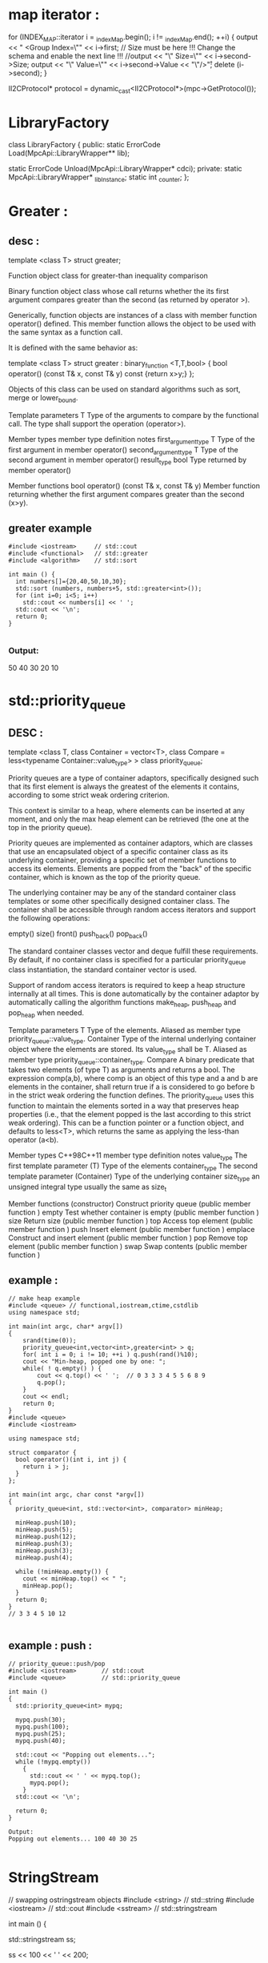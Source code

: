 * map iterator :
      for (INDEX_MAP::iterator i = _indexMap.begin(); i != _indexMap.end(); ++i)
      {
        output << "    <Group Index=\"" << i->first;
        // Size must be here !!! Change the schema and enable the next line !!!
        //output << "\" Size=\"" << i->second->Size;
        output << "\" Value=\"" << i->second->Value << "\"/>\r";
        delete (i->second);
      }

  II2CProtocol* protocol = dynamic_cast<II2CProtocol*>(mpc->GetProtocol());

* LibraryFactory

  class LibraryFactory
  {
  public:
    static ErrorCode Load(MpcApi::LibraryWrapper** lib);

    static ErrorCode Unload(MpcApi::LibraryWrapper* cdci);
  private:
    static MpcApi::LibraryWrapper* _libInstance;
    static int _counter;
  };

* Greater :
** desc :
template <class T> struct greater;

Function object class for greater-than inequality comparison

Binary function object class whose call returns whether the its first argument
compares greater than the second (as returned by operator >).

Generically, function objects are instances of a class with member function
operator() defined. This member function allows the object to be used with the
same syntax as a function call.

It is defined with the same behavior as:

template <class T> struct greater : binary_function <T,T,bool> {
  bool operator() (const T& x, const T& y) const {return x>y;}
};


Objects of this class can be used on standard algorithms such as sort, merge or lower_bound.

Template parameters
T
Type of the arguments to compare by the functional call.
The type shall support the operation (operator>).

Member types
member type	definition	notes
first_argument_type	T	Type of the first argument in member operator()
second_argument_type	T	Type of the second argument in member operator()
result_type	bool	Type returned by member operator()

Member functions
bool operator() (const T& x, const T& y)
Member function returning whether the first argument compares greater than the second (x>y).

** greater example
#+BEGIN_SRC c++
  #include <iostream>     // std::cout
  #include <functional>   // std::greater
  #include <algorithm>    // std::sort

  int main () {
    int numbers[]={20,40,50,10,30};
    std::sort (numbers, numbers+5, std::greater<int>());
    for (int i=0; i<5; i++)
      std::cout << numbers[i] << ' ';
    std::cout << '\n';
    return 0;
  }

#+END_SRC
*** Output:
50 40 30 20 10

* std::priority_queue
** DESC :
template <class T, class Container = vector<T>,
  class Compare = less<typename Container::value_type> > class priority_queue;

Priority queues are a type of container adaptors, specifically designed such
that its first element is always the greatest of the elements it contains,
according to some strict weak ordering criterion.

This context is similar to a heap, where elements can be inserted at any moment,
and only the max heap element can be retrieved (the one at the top in the
priority queue).

Priority queues are implemented as container adaptors, which are classes that
use an encapsulated object of a specific container class as its underlying
container, providing a specific set of member functions to access its elements.
Elements are popped from the "back" of the specific container, which is known as
the top of the priority queue.

The underlying container may be any of the standard container class templates or
some other specifically designed container class. The container shall be
accessible through random access iterators and support the following operations:

empty()
size()
front()
push_back()
pop_back()

The standard container classes vector and deque fulfill these requirements. By
default, if no container class is specified for a particular priority_queue
class instantiation, the standard container vector is used.

Support of random access iterators is required to keep a heap structure
internally at all times. This is done automatically by the container adaptor by
automatically calling the algorithm functions make_heap, push_heap and pop_heap
when needed.

Template parameters
T
Type of the elements.
Aliased as member type priority_queue::value_type.
Container
Type of the internal underlying container object where the elements are stored.
Its value_type shall be T.
Aliased as member type priority_queue::container_type.
Compare
A binary predicate that takes two elements (of type T) as arguments and returns a bool.
The expression comp(a,b), where comp is an object of this type and a and b are elements in the container, shall return true if a is considered to go before b in the strict weak ordering the function defines.
The priority_queue uses this function to maintain the elements sorted in a way that preserves heap properties (i.e., that the element popped is the last according to this strict weak ordering).
This can be a function pointer or a function object, and defaults to less<T>, which returns the same as applying the less-than operator (a<b).

Member types
C++98C++11
member type	definition	notes
value_type	The first template parameter (T)	Type of the elements
container_type	The second template parameter (Container)	Type of the underlying container
size_type	an unsigned integral type	usually the same as size_t

Member functions
(constructor)
Construct priority queue (public member function )
empty
Test whether container is empty (public member function )
size
Return size (public member function )
top
Access top element (public member function )
push
Insert element (public member function )
emplace
Construct and insert element (public member function )
pop
Remove top element (public member function )
swap
Swap contents (public member function )

** example :
#+BEGIN_SRC c++
  // make heap example
  #include <queue> // functional,iostream,ctime,cstdlib
  using namespace std;

  int main(int argc, char* argv[])
  {
      srand(time(0));
      priority_queue<int,vector<int>,greater<int> > q;
      for( int i = 0; i != 10; ++i ) q.push(rand()%10);
      cout << "Min-heap, popped one by one: ";
      while( ! q.empty() ) {
          cout << q.top() << ' ';  // 0 3 3 3 4 5 5 6 8 9
          q.pop();
      }
      cout << endl;
      return 0;
  }
  #include <queue>
  #include <iostream>

  using namespace std;

  struct comparator {
    bool operator()(int i, int j) {
      return i > j;
    }
  };

  int main(int argc, char const *argv[])
  {
    priority_queue<int, std::vector<int>, comparator> minHeap;

    minHeap.push(10);
    minHeap.push(5);
    minHeap.push(12);
    minHeap.push(3);
    minHeap.push(3);
    minHeap.push(4);

    while (!minHeap.empty()) {
      cout << minHeap.top() << " ";
      minHeap.pop();
    }
    return 0;
  }
  // 3 3 4 5 10 12

#+END_SRC
** example : push :
#+BEGIN_SRC c++
  // priority_queue::push/pop
  #include <iostream>       // std::cout
  #include <queue>          // std::priority_queue

  int main ()
  {
    std::priority_queue<int> mypq;

    mypq.push(30);
    mypq.push(100);
    mypq.push(25);
    mypq.push(40);

    std::cout << "Popping out elements...";
    while (!mypq.empty())
      {
        std::cout << ' ' << mypq.top();
        mypq.pop();
      }
    std::cout << '\n';

    return 0;
  }

  Output:
  Popping out elements... 100 40 30 25

#+END_SRC

* StringStream
// swapping ostringstream objects
#include <string>       // std::string
#include <iostream>     // std::cout
#include <sstream>      // std::stringstream

int main () {

  std::stringstream ss;

  ss << 100 << ' ' << 200;

  int foo,bar;
  ss >> foo >> bar;

  std::cout << "foo: " << foo << '\n';
  std::cout << "bar: " << bar << '\n';

  return 0;
}
* split by blank 
** ex :
#+BEGIN_SRC c++
  void split( vector<string>& result, string& str ) {
    stringstream ss( str );
    string temp;
    while ( getline( ss, temp, ' ' ) )
      result.push_back( temp );
  }
#+END_SRC

* std::next_permutation
** desc :
default (1)	
template <class BidirectionalIterator>
  bool next_permutation (BidirectionalIterator first,
                         BidirectionalIterator last);
custom (2)	
template <class BidirectionalIterator, class Compare>
  bool next_permutation (BidirectionalIterator first,
                         BidirectionalIterator last, Compare comp);

Transform range to next permutation

Rearranges the elements in the range [first,last) into the next lexicographically greater permutation.

A permutation is each one of the N! possible arrangements the elements can take
(where N is the number of elements in the range). Different permutations can be
ordered according to how they compare lexicographicaly to each other; The first
such-sorted possible permutation (the one that would compare lexicographically
smaller to all other permutations) is the one which has all its elements sorted
in ascending order, and the largest has all its elements sorted in descending
order.

The comparisons of individual elements are performed using either operator< for
the first version, or comp for the second.

If the function can determine the next higher permutation, it rearranges the
elements as such and returns true. If that was not possible (because it is
already at the largest possible permutation), it rearranges the elements
according to the first permutation (sorted in ascending order) and returns
false.

Parameters

first, last

Bidirectional iterators to the initial and final positions of the sequence. The range used is [first,last), which contains all the elements between first and last, including the element pointed by first but not the element pointed by last.

BidirectionalIterator shall point to a type for which swap is properly defined.
comp
Binary function that accepts two arguments of the type pointed by BidirectionalIterator, and returns a value convertible to bool. The value returned indicates whether the first argument is considered to go before the second in the specific strict weak ordering it defines.
The function shall not modify any of its arguments.
This can either be a function pointer or a function object.

Return value
true if the function could rearrange the object as a lexicographicaly greater permutation.
Otherwise, the function returns false to indicate that the arrangement is not greater than the previous, but the lowest possible (sorted in ascending order).

** code :
#+BEGIN_SRC c++
// next_permutation example
#include <iostream>     // std::cout
#include <algorithm>    // std::next_permutation, std::sort

int main () {
  int myints[] = {1,2,3};

  std::sort (myints,myints+3);

  std::cout << "The 3! possible permutations with 3 elements:\n";
  do {
    std::cout << myints[0] << ' ' << myints[1] << ' ' << myints[2] << '\n';
  } while ( std::next_permutation(myints,myints+3) );

  std::cout << "After loop: " << myints[0] << ' ' << myints[1] << ' ' << myints[2] << '\n';

  return 0;
}

#+END_SRC
** Output:
The 3! possible permutations with 3 elements:
1 2 3
1 3 2
2 1 3
2 3 1
3 1 2
3 2 1
After loop: 1 2 3

* tutorial point :
http://www.tutorialspoint.com/cplusplus/cpp_interfaces.htm


** ex :
#+BEGIN_SRC c++
  #include <iostream>
  #include <cstring>

  using namespace std;
  void printBook( struct Books *book );

  struct Books
  {
     char  title[50];
     char  author[50];
     char  subject[100];
     int   book_id;
  };

  int main( )
  {
     struct Books Book1;        // Declare Book1 of type Book
     struct Books Book2;        // Declare Book2 of type Book

     // Book 1 specification
     strcpy( Book1.title, "Learn C++ Programming");
     strcpy( Book1.author, "Chand Miyan");
     strcpy( Book1.subject, "C++ Programming");
     Book1.book_id = 6495407;

     // Book 2 specification
     strcpy( Book2.title, "Telecom Billing");
     strcpy( Book2.author, "Yakit Singha");
     strcpy( Book2.subject, "Telecom");
     Book2.book_id = 6495700;

     // Print Book1 info, passing address of structure
     printBook( &Book1 );

     // Print Book1 info, passing address of structure
     printBook( &Book2 );

     return 0;
  }
  // This function accept pointer to structure as parameter.
  void printBook( struct Books *book )
  {
     cout << "Book title : " << book->title <<endl;
     cout << "Book author : " << book->author <<endl;
     cout << "Book subject : " << book->subject <<endl;
     cout << "Book id : " << book->book_id <<endl;
  }
#+END_SRC

** friend :
#+BEGIN_SRC c++
  #include <iostream>

  using namespace std;

  class Box
  {
    double width;
  public:
    friend void printWidth( Box box );
    void setWidth( double wid );
  };

  // Member function definition
  void Box::setWidth( double wid )
  {
    width = wid;
  }

  // Note: printWidth() is not a member function of any class.
  void printWidth( Box box )
  {
    /* Because printWidth() is a friend of Box, it can
       directly access any member of this class */
    cout << "Width of box : " << box.width <<endl;
  }

  // Main function for the program
  int main( )
  {
    Box box;

    // set box width with member function
    box.setWidth(10.0);

    // Use friend function to print the wdith.
    printWidth( box );

    return 0;
  }
#+END_SRC


** interface :
An interface describes the behavior or capabilities of a C++ class without committing to a particular implementation of that class.

The C++ interfaces are implemented using abstract classes and these abstract classes should not be confused with data abstraction which is a concept of keeping implementation details separate from associated data.

A class is made abstract by declaring at least one of its functions as pure virtual function. A pure virtual function is specified by placing "= 0" in its declaration as follows:

class Box
{
   public:
      // pure virtual function
      virtual double getVolume() = 0;
   private:
      double length;      // Length of a box
      double breadth;     // Breadth of a box
      double height;      // Height of a box
};
The purpose of an abstract class (often referred to as an ABC) is to provide an appropriate base class from which other classes can inherit. Abstract classes cannot be used to instantiate objects and serves only as an interface. Attempting to instantiate an object of an abstract class causes a compilation error.

Thus, if a subclass of an ABC needs to be instantiated, it has to implement each of the virtual functions, which means that it supports the interface declared by the ABC. Failure to override a pure virtual function in a derived class, then attempting to instantiate objects of that class, is a compilation error.

Classes that can be used to instantiate objects are called concrete classes.

Abstract Class Example:
Consider the following example where parent class provides an interface to the base class to implement a function called getArea():

#include <iostream>
 
using namespace std;
 
// Base class
class Shape 
{
public:
   // pure virtual function providing interface framework.
   virtual int getArea() = 0;
   void setWidth(int w)
   {
      width = w;
   }
   void setHeight(int h)
   {
      height = h;
   }
protected:
   int width;
   int height;
};
 
// Derived classes
class Rectangle: public Shape
{
public:
   int getArea()
   { 
      return (width * height); 
   }
};
class Triangle: public Shape
{
public:
   int getArea()
   { 
      return (width * height)/2; 
   }
};
 
int main(void)
{
   Rectangle Rect;
   Triangle  Tri;
 
   Rect.setWidth(5);
   Rect.setHeight(7);
   // Print the area of the object.
   cout << "Total Rectangle area: " << Rect.getArea() << endl;

   Tri.setWidth(5);
   Tri.setHeight(7);
   // Print the area of the object.
   cout << "Total Triangle area: " << Tri.getArea() << endl; 

   return 0;
}
When the above code is compiled and executed, it produces the following result:

Total Rectangle area: 35
Total Triangle area: 17
You can see how an abstract class defined an interface in terms of getArea() and two other classes implemented same function but with different algorithm to calculate the area specific to the shape.

Designing Strategy:
An object-oriented system might use an abstract base class to provide a common and standardized interface appropriate for all the external applications. Then, through inheritance from that abstract base class, derived classes are formed that all operate similarly.

The capabilities (i.e., the public functions) offered by the external applications are provided as pure virtual functions in the abstract base class. The implementations of these pure virtual functions are provided in the derived classes that correspond to the specific types of the application.

This architecture also allows new applications to be added to a system easily, even after the system has been defined.

** encapsulated :
All C++ programs are composed of the following two fundamental elements:

Program statements (code): This is the part of a program that performs actions and they are called functions.

Program data: The data is the information of the program which affected by the program functions.

Encapsulation is an Object Oriented Programming concept that binds together the data and functions that manipulate the data, and that keeps both safe from outside interference and misuse. Data encapsulation led to the important OOP concept of data hiding.

Data encapsulation is a mechanism of bundling the data, and the functions that use them and data abstraction is a mechanism of exposing only the interfaces and hiding the implementation details from the user.

C++ supports the properties of encapsulation and data hiding through the creation of user-defined types, called classes. We already have studied that a class can contain private, protected and public members. By default, all items defined in a class are private. For example:

class Box
{
   public:
      double getVolume(void)
      {
         return length * breadth * height;
      }
   private:
      double length;      // Length of a box
      double breadth;     // Breadth of a box
      double height;      // Height of a box
};
The variables length, breadth, and height are private. This means that they can be accessed only by other members of the Box class, and not by any other part of your program. This is one way encapsulation is achieved.

To make parts of a class public (i.e., accessible to other parts of your program), you must declare them after the public keyword. All variables or functions defined after the public specifier are accessible by all other functions in your program.

Making one class a friend of another exposes the implementation details and reduces encapsulation. The ideal is to keep as many of the details of each class hidden from all other classes as possible.

Data Encapsulation Example:
Any C++ program where you implement a class with public and private members is an example of data encapsulation and data abstraction. Consider the following example:

#include <iostream>
using namespace std;

class Adder{
   public:
      // constructor
      Adder(int i = 0)
      {
        total = i;
      }
      // interface to outside world
      void addNum(int number)
      {
          total += number;
      }
      // interface to outside world
      int getTotal()
      {
          return total;
      };
   private:
      // hidden data from outside world
      int total;
};
int main( )
{
   Adder a;
   
   a.addNum(10);
   a.addNum(20);
   a.addNum(30);

   cout << "Total " << a.getTotal() <<endl;
   return 0;
}
When the above code is compiled and executed, it produces the following result:

Total 60
Above class adds numbers together, and returns the sum. The public members addNum and getTotal are the interfaces to the outside world and a user needs to know them to use the class. The private member total is something that is hidden from the outside world, but is needed for the class to operate properly.

Designing Strategy:
Most of us have learned through bitter experience to make class members private by default unless we really need to expose them. That's just good encapsulation.

This wisdom is applied most frequently to data members, but it applies equally to all members, including virtual functions.

** Data abstraction :
Data abstraction refers to, providing only essential information to the outside world and hiding their background details, i.e., to represent the needed information in program without presenting the details.

Data abstraction is a programming (and design) technique that relies on the separation of interface and implementation.

Let's take one real life example of a TV, which you can turn on and off, change the channel, adjust the volume, and add external components such as speakers, VCRs, and DVD players, BUT you do not know its internal details, that is, you do not know how it receives signals over the air or through a cable, how it translates them, and finally displays them on the screen.

Thus, we can say a television clearly separates its internal implementation from its external interface and you can play with its interfaces like the power button, channel changer, and volume control without having zero knowledge of its internals.

Now, if we talk in terms of C++ Programming, C++ classes provides great level of data abstraction. They provide sufficient public methods to the outside world to play with the functionality of the object and to manipulate object data, i.e., state without actually knowing how class has been implemented internally.

For example, your program can make a call to the sort() function without knowing what algorithm the function actually uses to sort the given values. In fact, the underlying implementation of the sorting functionality could change between releases of the library, and as long as the interface stays the same, your function call will still work.

In C++, we use classes to define our own abstract data types (ADT). You can use the cout object of class ostream to stream data to standard output like this:

#include <iostream>
using namespace std;

int main( )
{
   cout << "Hello C++" <<endl;
   return 0;
}
Here, you don't need to understand how cout displays the text on the user's screen. You need to only know the public interface and the underlying implementation of cout is free to change.

Access Labels Enforce Abstraction:
In C++, we use access labels to define the abstract interface to the class. A class may contain zero or more access labels:

Members defined with a public label are accessible to all parts of the program. The data-abstraction view of a type is defined by its public members.

Members defined with a private label are not accessible to code that uses the class. The private sections hide the implementation from code that uses the type.

There are no restrictions on how often an access label may appear. Each access label specifies the access level of the succeeding member definitions. The specified access level remains in effect until the next access label is encountered or the closing right brace of the class body is seen.

Benefits of Data Abstraction:
Data abstraction provides two important advantages:

Class internals are protected from inadvertent user-level errors, which might corrupt the state of the object.

The class implementation may evolve over time in response to changing requirements or bug reports without requiring change in user-level code.

By defining data members only in the private section of the class, the class author is free to make changes in the data. If the implementation changes, only the class code needs to be examined to see what affect the change may have. If data are public, then any function that directly accesses the data members of the old representation might be broken.

Data Abstraction Example:
Any C++ program where you implement a class with public and private members is an example of data abstraction. Consider the following example:

#include <iostream>
using namespace std;

class Adder{
   public:
      // constructor
      Adder(int i = 0)
      {
        total = i;
      }
      // interface to outside world
      void addNum(int number)
      {
          total += number;
      }
      // interface to outside world
      int getTotal()
      {
          return total;
      };
   private:
      // hidden data from outside world
      int total;
};
int main( )
{
   Adder a;
   
   a.addNum(10);
   a.addNum(20);
   a.addNum(30);

   cout << "Total " << a.getTotal() <<endl;
   return 0;
}
When the above code is compiled and executed, it produces the following result:

Total 60
Above class adds numbers together, and returns the sum. The public members addNum and getTotal are the interfaces to the outside world and a user needs to know them to use the class. The private member total is something that the user doesn't need to know about, but is needed for the class to operate properly.

Designing Strategy:
Abstraction separates code into interface and implementation. So while designing your component, you must keep interface independent of the implementation so that if you change underlying implementation then interface would remain intact.

In this case whatever programs are using these interfaces, they would not be impacted and would just need a recompilation with the latest implementation.

* lower_bound :
std::lower_bound
default (1)	
template <class ForwardIterator, class T>
  ForwardIterator lower_bound (ForwardIterator first, ForwardIterator last,
                               const T& val);
custom (2)	
template <class ForwardIterator, class T, class Compare>
  ForwardIterator lower_bound (ForwardIterator first, ForwardIterator last,
                               const T& val, Compare comp);
Return iterator to lower bound

Returns an iterator pointing to the first element in the range [first,last) _which does not compare less than val._

The elements are compared using operator< for the first version, and comp for
the second. The elements in the range shall already be sorted according to this
same criterion (operator< or comp), or at least partitioned with respect to val.

The function optimizes the number of comparisons performed by comparing
non-consecutive elements of the sorted range, which is specially efficient for
random-access iterators.

Unlike upper_bound, the value pointed by the iterator returned by this function
may also be equivalent to val, and not only greater.

The behavior of this function template is equivalent to:
#+BEGIN_SRC c++
  template <class ForwardIterator, class T>
    ForwardIterator lower_bound (ForwardIterator first, ForwardIterator last, const T& val)
  {
    ForwardIterator it;
    iterator_traits<ForwardIterator>::difference_type count, step;
    count = distance(first,last);
    while (count>0)
    {
      it = first; step=count/2; advance (it,step);
      if (*it<val) {                 // or: if (comp(*it,val)), for version (2)
        first=++it;
        count-=step+1;
      }
      else count=step;
    }
    return first;
  }

#+END_SRC


Parameters
first, last
Forward iterators to the initial and final positions of a sorted (or properly partitioned) sequence. The range used is [first,last), which contains all the elements between first and last, including the element pointed by first but not the element pointed by last.
val
Value of the lower bound to search for in the range.
For (1), T shall be a type supporting being compared with elements of the range [first,last) as the right-hand side operand of operator<.
comp
Binary function that accepts two arguments (the first of the type pointed by ForwardIterator, and the second, always val), and returns a value convertible to bool. The value returned indicates whether the first argument is considered to go before the second.
The function shall not modify any of its arguments.
This can either be a function pointer or a function object.

Return value
An iterator to the lower bound of val in the range.
If all the element in the range compare less than val, the function returns last.

*** Example
#+BEGIN_SRC c++
  // lower_bound/upper_bound example
  #include <iostream>     // std::cout
  #include <algorithm>    // std::lower_bound, std::upper_bound, std::sort
  #include <vector>       // std::vector

  int main () {
    int myints[] = {10,20,30,30,20,10,10,20};
    std::vector<int> v(myints,myints+8);           // 10 20 30 30 20 10 10 20

    std::sort (v.begin(), v.end());                // 10 10 10 20 20 20 30 30

    std::vector<int>::iterator low,up;
    low=std::lower_bound (v.begin(), v.end(), 20); //          ^
    up= std::upper_bound (v.begin(), v.end(), 20); //                   ^

    std::cout << "lower_bound at position " << (low- v.begin()) << '\n';
    std::cout << "upper_bound at position " << (up - v.begin()) << '\n';

    return 0;
  }

#+END_SRC
Edit & Run


Output:
lower_bound at position 3
upper_bound at position 6


* upper_bound :

#+BEGIN_SRC c++
default (1)	
template <class ForwardIterator, class T>
  ForwardIterator upper_bound (ForwardIterator first, ForwardIterator last,
                               const T& val);
custom (2)	
template <class ForwardIterator, class T, class Compare>
  ForwardIterator upper_bound (ForwardIterator first, ForwardIterator last,
                               const T& val, Compare comp);

#+END_SRC
Return iterator to upper bound

Returns an iterator pointing to the first element in the range [first,last) _which compares greater than val._

The elements are compared using operator< for the first version, and comp for
the second. The elements in the range shall already be sorted according to this
same criterion (operator< or comp), or at least partitioned with respect to val.

The function optimizes the number of comparisons performed by comparing
non-consecutive elements of the sorted range, which is specially efficient for
random-access iterators.

Unlike lower_bound, the value pointed by the iterator returned by this function
cannot be equivalent to val, only greater.

The behavior of this function template is equivalent to:
#+BEGIN_SRC c++
  template <class ForwardIterator, class T>
    ForwardIterator upper_bound (ForwardIterator first, ForwardIterator last, const T& val)
  {
    ForwardIterator it;
    iterator_traits<ForwardIterator>::difference_type count, step;
    count = std::distance(first,last);
    while (count>0)
    {
      it = first; step=count/2; std::advance (it,step);
      if (!(val<*it))                 // or: if (!comp(val,*it)), for version (2)
        { first=++it; count-=step+1;  }
      else count=step;
    }
    return first;
  }

#+END_SRC


Parameters
first, last
Forward iterators to the initial and final positions of a sorted (or properly partitioned) sequence. The range used is [first,last), which contains all the elements between first and last, including the element pointed by first but not the element pointed by last.
val
Value of the upper bound to search for in the range.
For (1), T shall be a type supporting being compared with elements of the range [first,last) as the left-hand side operand of operator<.
comp
Binary function that accepts two arguments (the first is always val, and the second of the type pointed by ForwardIterator), and returns a value convertible to bool. The value returned indicates whether the first argument is considered to go before the second.
The function shall not modify any of its arguments.
This can either be a function pointer or a function object.

Return value
An iterator to the upper bound position for val in the range.
If no element in the range compares greater than val, the function returns last.

#+BEGIN_SRC c++
  // lower_bound/upper_bound example
  #include <iostream>     // std::cout
  #include <algorithm>    // std::lower_bound, std::upper_bound, std::sort
  #include <vector>       // std::vector

  int main () {
    int myints[] = {10,20,30,30,20,10,10,20};
    std::vector<int> v(myints,myints+8);           // 10 20 30 30 20 10 10 20

    std::sort (v.begin(), v.end());                // 10 10 10 20 20 20 30 30

    std::vector<int>::iterator low,up;
    low=std::lower_bound (v.begin(), v.end(), 20); //          ^
    up= std::upper_bound (v.begin(), v.end(), 20); //                   ^

    std::cout << "lower_bound at position " << (low- v.begin()) << '\n';
    std::cout << "upper_bound at position " << (up - v.begin()) << '\n';

    return 0;
  }

#+END_SRC
** Edit & Run


Output:
lower_bound at position 3
upper_bound at position 6

* std::string::find_first_not_of

C++98C++11
string (1)	
size_t find_first_not_of (const string& str, size_t pos = 0) const;
c-string (2)	
size_t find_first_not_of (const char* s, size_t pos = 0) const;
buffer (3)	
size_t find_first_not_of (const char* s, size_t pos, size_t n) const;
character (4)	
size_t find_first_not_of (char c, size_t pos = 0) const;

Find absence of character in string
_Searches the string for the first character that does not match any of the characters specified in its arguments._

When pos is specified, the search only includes characters at or after position pos, ignoring any possible occurrences before that character.

Parameters
str
Another string with the set of characters to be used in the search.
pos
Position of the first character in the string to be considered in the search.
If this is greater than the string length, the function never finds matches.
Note: The first character is denoted by a value of 0 (not 1): A value of 0 means that the entire string is searched.
s
Pointer to an array of characters.
If argument n is specified (3), the first n characters in the array are used in the search.
Otherwise (2), a null-terminated sequence is expected: the length of the sequence with the characters used in the search is determined by the first occurrence of a null character.
n
Number of character values to search for.
c
Individual character to be searched for.

size_t is an unsigned integral type (the same as member type string::size_type).

Return Value
The position of the first character that does not match.
If no such characters are found, the function returns string::npos.

size_t is an unsigned integral type (the same as member type string::size_type).

** code :
#+BEGIN_SRC c++
  // string::find_first_not_of
  #include <iostream>       // std::cout
  #include <string>         // std::string
  #include <cstddef>        // std::size_t

  int main ()
  {
    std::string str ("look for non-alphabetic characters...");

    std::size_t found = str.find_first_not_of("abcdefghijklmnopqrstuvwxyz ");

    if (found!=std::string::npos)
    {
      std::cout << "The first non-alphabetic character is " << str[found];
      std::cout << " at position " << found << '\n';
    }

    return 0;
  }

#+END_SRC

The first non-alphabetic character is - at position 12


* std::string::erase
C++98C++11
sequence (1)	
 string& erase (size_t pos = 0, size_t len = npos);
character (2)	
iterator erase (iterator p);
range (3)	
     iterator erase (iterator first, iterator last);

Erase characters from string

Erases part of the string, reducing its length:

(1) sequence
Erases the portion of the string value that begins at the character position pos and spans len characters (or until the end of the string, if either the content is too short or if len is string::npos.
Notice that the default argument erases all characters in the string (like member function clear).
(2) character
Erases the character pointed by p.
(3) range
Erases the sequence of characters in the range [first,last).

Parameters
pos
Position of the first character to be erased.
If this is greater than the string length, it throws out_of_range.
Note: The first character in str is denoted by a value of 0 (not 1).
len
Number of characters to erase (if the string is shorter, as many characters as possible are erased).
A value of string::npos indicates all characters until the end of the string.
p
Iterator to the character to be removed.
first, last
Iterators specifying a range within the string] to be removed: [first,last). i.e., the range includes all the characters between first and last, including the character pointed by first but not the one pointed by last.


size_t is an unsigned integral type (the same as member type string::size_type).
Member types iterator and const_iterator are random access iterator types that point to characters of the string.

Return value
The sequence version (1) returns *this.
The others return an iterator referring to the character that now occupies the position of the first character erased, or string::end if no such character exists.

Member type iterator is a random access iterator type that points to characters of the string.
** code :
#+BEGIN_SRC c++
  // string::erase
  #include <iostream>
  #include <string>

  int main ()
  {
    std::string str ("This is an example sentence.");
    std::cout << str << '\n';
                                             // "This is an example sentence."
    str.erase (10,8);                        //            ^^^^^^^^
    std::cout << str << '\n';
                                             // "This is an sentence."
    str.erase (str.begin()+9);               //           ^
    std::cout << str << '\n';
                                             // "This is a sentence."
    str.erase (str.begin()+5, str.end()-9);  //       ^^^^^
    std::cout << str << '\n';
                                             // "This sentence."
    return 0;
  }

#+END_SRC
** Edit & Run

Output:
This is an example sentence.
This is an sentence.
This is a sentence.
This sentence.

* getline 

** code :
#+BEGIN_SRC c++
  // stringstream example
  int main() {
    // inputs
    std::string str("abc:def");
    char split_char = ':';

    // work
    std::istringstream split(str);
    std::vector<std::string> tokens;
    for (std::string each; std::getline(split, each, split_char); tokens.push_back(each))
      ;

    // now use `tokens`
  }

#+END_SRC

* std::shared_ptr
template <class T> class shared_ptr;
Shared pointer
Manages the storage of a pointer, providing a limited garbage-collection
facility, possibly sharing that management with other objects.

Objects of shared_ptr types have the ability of taking ownership of a pointer
and share that ownership: once they take ownership, the group of owners of a
pointer become responsible for its deletion when the last one of them releases
that ownership.

shared_ptr objects release ownership on the object they co-own as soon as they
themselves are destroyed, or as soon as their value changes either by an
assignment operation or by an explicit call to shared_ptr::reset. Once all
shared_ptr objects that share ownership over a pointer have released this
ownership, the managed object is deleted (normally by calling ::delete, but a
different deleter may be specified on construction).

shared_ptr objects can only share ownership by copying their value: If two
shared_ptr are constructed (or made) from the same (non-shared_ptr) pointer,
they will both be owning the pointer without sharing it, causing potential
access problems when one of them releases it (deleting its managed object) and
leaving the other pointing to an invalid location.

Additionally, shared_ptr objects can share ownership over a pointer while at the
same time pointing to another object. This ability is known as aliasing (see
constructors), and is commonly used to point to member objects while owning the
object they belong to. Because of this, a shared_ptr may relate to two pointers:

A stored pointer, which is the pointer it is said to point to, and the one it
dereferences with operator*.

An owned pointer (possibly shared), which is the pointer the ownership group is
in charge of deleting at some point, and for which it counts as a use.

Generally, the stored pointer and the owned pointer refer to the same object,
but alias shared_ptr objects (those constructed with the alias constructor and
their copies) may refer to different objects.

A shared_ptr that does not own any pointer is called an empty shared_ptr. A
shared_ptr that points to no object is called a null shared_ptr and shall not be
dereferenced. Notice though that an empty shared_ptr is not necessarily a null
shared_ptr, and a null shared_ptr is not necessarily an empty shared_ptr.

shared_ptr objects replicate a limited pointer functionality by providing access
to the object they point to through operators * and ->. For safety reasons, they
do not support pointer arithmetics.

A related class, weak_ptr, is able to share pointers with shared_ptr objects
without owning them.

Template parameters T The type of the managed object, aliased as member type
element_type.

Member types The following alias is a member type of shared_ptr.

* 避免 memory leak：C++11 Smart Pointer（上）
2012/03/03 

之前 Heresy 已經有介紹過 C++ 的新標準、C++11 了～而更早之前，Heresy 也有針對
Visual C++ 10 所支援的 C++0x Core Language 的新功能，做了一些介紹，有興趣的可以
回去參考《C++ 語法再加強：C++0x》一文。而這一篇呢，則是來講一下 C++11 裡、STL 裡
的新東西：「General-purpose Smart Pointers」～

所謂「Smart Pointer」是幹嘛的呢？基本上，他是一種用來模擬傳統的 pointer、提供一
些附加功能的特殊資料型別；比較常見的功能，主要就是透過自動資源回收（automatic
garbage collection）的機制、來進行記憶體管理了～

Memory Leak

為什麼要做這件事呢？主要一點，就是 C++ 有提供用 new 和 delete 這種動態記憶體配置
的方法，可以很自由地配置、使用程式需要的記憶體。但是在使用 new 來配置記憶體的時
候，是需要非常小心的！因為他所配置出來的記憶體空間，不像一般的變數一樣，會在生命
周期結束的時候自動把資源釋放掉，除非自己使用 delete 來釋放，不然到程式結束之前，
記憶體空間都會一直佔在那邊。

而如果 new 出來了之後、在沒有指標去指到那塊記憶體空間、又沒有做對應的 delete 的
情況下，就會產生「記憶體還是佔在那邊，但是卻沒有辦法使用、也沒辦法釋放」的問題，
也就是所謂的「memory leak」（維基百科）。

例如下面就是一個 memory leak 的例子：
void MemoryAlloc()
{
  int* a = new int(0);
}
當呼叫 MemoryAlloc() 這個函式的時候，在函式內部就會動態配置一塊記憶體空間，透過
a 這個指標拿來使用。但是在函式結束後，a 這個指標就因為生命週期的關係而自動消失、
無法再使用了，但是他所指到的記憶體空間，卻還是佔在那邊！此時由於已經沒有指標指到
那塊記憶體空間了，所以不但沒辦法使用那塊記憶體空間、連要釋放掉都釋放不了…

當然，這個狀況其實很好解，只要在 MemoryAlloc() 裡，記得加上一行 delete a; 就可以
了，但是有的時候卻沒有那麼簡單。例如，當一個函式會回傳一個 pointer 的時候，其實
有的時候會很難判斷到底要由誰來做 delete 的動作…下面是一個例子：

class DataGenerator
{
public:
  int* GetData();
};

在 DataGenerator 裡，有一個成員函式 int* GetData()，會傳出來一個 int 的指標；看
起來好像沒有什麼大問題？但是在使用的時候，卻有一個問題，那就是到底應不應該在外不
去釋放這個指標所指到的記憶體空間？例如下面這樣的程式，就會是一個例子：

DataGenerator DataGen;
int* A = DataGen.GetData();
delete A; // Should do this?

因為實際上，除非文件有很明確地說明這個函式所回傳的記憶體空間不會在 DataGenerator
內部再被用到、需要在外部做釋放，不然其實在外部用 delete 去釋放這塊記憶體空間，其
實是很危險的一件事…因為搞不好在外面把他釋放掉後，裡面又跑去使用這塊已經被釋放的
記憶體空間，這時候程式就會出問題了。

此外，也還有很多狀況，都有可能會產生「不確定該在哪邊 delete」的問題；例如有多個
指標都只到同一塊記憶體空間的時候，也有可能會很難確認到底什麼時候該 delete 他。

 
C++11 的 Smart Pointer

而為了要解決這類的問題，C++ 就在 STL 裡面，引進了「Smart Point」的概念（註 1），
用來取代指標做的動態配置的資源管理。在 C++11 的 STL 裡，針對使用需求的不同，提供
了三種不同的 Smart Pointer，分別是：

** unique_ptr [MSDN]
確保一份資源（被配置出來的記憶體空間）只會被一個 unique_ptr 物件管理的 smart
pointer；當 unique_ptr 物件消失時，就會自動釋放資源。

** shared_ptr [MSDN]

可以有多個 shared_ptr 共用一份資源的 smart pointer，內部會記錄這份資源被使用的次
數（reference counter），只要還有 shared_ptr 物件的存在、資源就不會釋放；只有當
所有使用這份資源的 shared_ptr 物件都消失的時候，資源才會被自動釋放。

** weak_ptr [MSDN]
搭配 shared_ptr 使用的 smart pointer，和 shared_ptr 的不同點在於 weak_ptr 不會影
響資源被使用的次數，也就是說的 weak_ptr 存在與否不代表資源會不會被釋放掉，

這些 smart pointer 都是 template class 的形式，所以適用範圍很廣泛；他們都是被定
義在 <memory> 這個 header 檔裡、在 std 這個 namespace 下，如果要使用的話，要記得
include 這個 header 檔。以 Microsoft Visual C++ 來說，在 VC2010（VC10）就已經都
有支援（MSDN，VC11 的說明感覺寫的比較好），可以直接用了～（註 2）

而他們的使用也都相當簡單，基本上只有在宣告的時候要稍微改一下，其他使用方法都是幾
乎不用改變的～這些 smart pointer 都有定義 operator* 和 operator->，所以可以把他
們當作一般的 pointer 來操作。例如一般的 pointer 大概會是這樣使用：

#+BEGIN_SRC c++
int* a = new int(0);  // allocate memory
int b = *a;           // dereference
delete a;             // release resource

#+END_SRC

而使用 smart pointer 的話，則會變成是：

#+BEGIN_SRC c++
unique_ptr<int> a( new int(0) );
int b = *a;
#+END_SRC

基本上，就是宣告的方法要做修改，同時也不需要特別去 delete 而已。

而如果是 class 的成員函式的話，基本上改用 smart pointer 的時候，使用方法基本上也
是不需要改變的。例如下面是一般的 pointer 的寫法：

#+BEGIN_SRC c++
  vector<int>* pVec = new vector<int>();
  pVec->push_back( 1 );
  cout << pVec->size() << endl;
  delete pVec;
#+END_SRC
下面則是改用 unique_ptr 的寫法：
#+BEGIN_SRC c++
unique_ptr< vector<int> > pVec( new vector<int>() );
pVec->push_back( 1 );
cout << pVec->size() << endl;
#+END_SRC
基本上，在使用上也是一樣，除了宣告和初始化的方法不一樣外，使用上不太需要修改什麼
就可以直接用了～如果真的有需要，也可以透過 get() 這個函式來取得本來的指標來進行
操作，不過這樣就有點失去使用 smart pointer 的目的就是了。

而如果是要把函式內動態配置的資源傳出來的話，使用 smart pointer 也就不用考慮到該
由誰來 delete 的問題，而可以丟給 smart pointer 自己去管理了～

#+BEGIN_SRC c++
shared_ptr<int> MemoryAlloc()
{
  shared_ptr<int> a( new int(0) );
 
  return a;
}

#+END_SRC

由於這些 smart pointer 會做一定程度的自動資源管理，不用像本來使用動態記憶體配置
的時候，要去刻意透過 delete 來做記憶體空間的釋放，所以在使用 smart pointer 的時
候，可以用比較簡單的方法，來避免 memory leak、或是不知道該由誰來釋放記憶體空間的
問題了～
 
簡介大概就這樣，下一篇，就比較詳細地來介紹一下這三種 smart pointer 吧～
註解：

實際上，Smart Pointer 的概念並不是 C++11 才有的，在之前的 C++ STL 裡，其實也已經
有提供 auto_ptr 可以使用（參考），不過在 C++11 是建議用 unique_ptr 來取代
auto_ptr；原因可以參考《Using unique_ptr, Part I》這篇文章。

如t果使用的開發環境所提供的 STL 裡沒有提供 C++11 新的 Smart Pointer 的話，也可以
使用 C++ Boost Libraries 所提供的版本，基本上功能應該算是完全相同的，不過還有更
多類型。


* 避免 memory leak：C++11 Smart Pointer（下）

延續前一篇的簡介，接下來繼續來講一下 C++ 11 提供的三種 smart pointer 的細節吧。

這部分，除了維基百科上已經有一定程度的說明外，建議也可以參考 MSDN 上針對 VC11 寫
的《Smart Pointers (Modern C++)》這篇文章，裡面也有針對 unique_ptr、shared_ptr、
weak_ptr 這三者做進一步的說明：

How to: Create and Use unique_ptr Instances
How to: Create and Use shared_ptr Instances
How to: Create and Use weak_ptr Instances

下面則是 Heresy 自己整理的內容：

** unique_ptr
首先，是使用上最單純、限制比較多的 unique_ptr。他是在 C++11 裡，用來取代之前的
auto_ptr 的（請參考前一篇的註 1）。他的基本設計概念，就是一塊記憶體空間只會被一
個 unique_ptr 物件擁有，而不能有多個 unique_ptr 物件共用一塊記憶體空間；而當
unique_ptr 物件消失時，他所擁有的記憶體空間也就會自動被釋放掉。

像以前面 MemoryAlloc() 的例子來說，在函式結束後，所配置出來的記憶體空間會因為沒
有 delete 掉，而持續佔在那裏；但是如果改用 unique_ptr 來做的話，就會變成：

#+BEGIN_SRC c++
void MemoryAlloc()
{
  unique_ptr<int> a( new int(0) );
}
#+END_SRC

如果這樣寫的話，在 MemoryAlloc() 結束的時候，a 就會消失、而所配置出來的記憶體空

間也會跟著被釋放，也因此就不會有 memory leak 的問題。

而由於 unique_ptr 需要確保一份資源只被一個 unique_ptr 擁有，所以他有不可複製的特
性，所以像下面的程式碼，是會無法編譯的～

#+BEGIN_SRC c++
unique_ptr<int> a( new int(0) );
unique_ptr<int> b = a;  // compile error!
#+END_SRC
不過，如果有需要的話，也可以透過 STL 的 std::move() 這個函式，把資源的所有權轉移
給別的 unique_ptr 物件，其用法如下：

#+BEGIN_SRC c++
unique_ptr<int> a( new int(0) );
unique_ptr<int> b = move( a );
#+END_SRC

要注意的是，在轉移所有權後，本來的 unique_ptr 物件（這邊是 a）就不再有這份資源的
所有權、也無法再透過它來存取這份資源了！

而如果要把在函式內配置的記憶體空間傳出來的話，也是可以的，只要寫成下面這樣就可以了：

#+BEGIN_SRC c++
unique_ptr<int> MemoryAlloc()
{
  unique_ptr<int> a( new int(0) );
 
  return a;
}
#+END_SRC

這樣的寫法，在把 a 回傳的時候，會使用 move operation 來把內部配置的記憶體空間的所有權轉換到外部來。
 
** shared_ptr
和 unique_ptr 的獨佔性質不同，shared_ptr 的設計目的，就是要讓多個 shared_ptr 可
以共用一份記憶體空間，並且在沒有要繼續使用的時候，可以自動把所用的資源釋放掉。而
由於它的資源是可以共用的，所以也就可以透過 operator= 等方法，來分享 shared_ptr
所使用的資源。

下面是一個例子：

#+BEGIN_SRC c++
  {
    shared_ptr<int> a;  // a is empty
    {
      shared_ptr<int> b( new int( 10 ) );  // allocate resource
      a = b;  // reference counter: 2
      {
        shared_ptr<int> c = a;  // reference counter: 3
        ,*c = 100;
      }  // c dead, reference counter: 2
    } // b dead, reference counter: 1
    cout << *a << endl;
  }  // release resource

#+END_SRC

在這個例子裡，a 被宣告出來的時候，實際上是一個空的指標，並沒有去配置實際的記憶體
空間。等到建立 b 的時候，才去配置了一塊 int 大小的記憶體空間，並在裡面寫入 10 這
個數值。

而 a = b; 這個指令，則是讓 a 去共用 b 所配置出來的記憶體空間；這時候由於 a 和 b
都是使用同一塊記憶體空間，所以這塊記憶體空間的 reference counter 就是 2、代表他
被兩個 shared_ptr 共用。

接下來，則是再建立另一個 shared_ptr c，也來共用這塊記憶體空間，這時候 reference
counter 也就變成 3 了。而由於 a、b、c 都是使用同一塊記憶體空間，所以接下來透過
*c = 100; 來做值的修改的時候，其實去修改的就是共用的記憶體空間，所以這時候 *a 或
*b 的值也都會和 c 一樣變成 100。

再來，當 c 和 b 的生命週期依序結束的時候，reference counter 的值也會降成 2、1，
代表有使用到這塊記憶體空間的 shared_ptr 越來越少。在最後透過 iostream 輸出 *a 的
時候，也就只剩下 a 還有在使用這塊記憶體空間了；但是，也由於 a 還在繼續使用這塊記
憶體空間，所以記憶體空間雖然是在建立 b 的時候所配置的、但是並不會隨著 b 的消失而
被釋放掉，而是要等到 a 也因為生命週期到了、讓 reference counter 降到 0，資源才會
真正被釋放掉。

而他主要的用途，其中一個應該還是算用在不同 class 間做資料的共用、交換。例如下面
是一個例子：

#+BEGIN_SRC c++
  class DataGenerator
  {
  public:
    DataGenerator()
    {
      a = shared_ptr<int>( new int(0) );
    }

    shared_ptr<int> GetData()
    {
      return a;
    }

  private:
    shared_ptr<int> a;
  };
#+END_SRC
在 DataGenerator 這個類別裡，有一個要和外部做資料共用的變數 a、型別是 shared_ptr<int>。

#+BEGIN_SRC c++
DataGenerator DataGen;
shared_ptr<int> A = DataGen.GetData();
#+END_SRC

而當外部透過 GetData() 取得這個資料的時候，由於也是 shared_ptr 的形式，所以會做
自動資源管理、不需要像傳統的 pointer 一樣刻意透過 delete 去釋放他的資源，也不用
再去擔心要在哪裡 delete、或是因為沒有 delete 而產生 memory leak 了～

最後，微軟是建議在建立第一個 shared_ptr 的時候，使用 make_shared() 這個 template
函式來建立，在效率上會比較好；下面是一個使用的例子：

shared_ptr<int> b = make_shared<int>( 10 );
 
** weak_ptr
C++ 11 的最後一個 smart pointer，是 weak_ptr，他基本上是一個需要搭配 shared_ptr
來一起使用的特例；和 shared_ptr 不同的地方在於，除了他不會增加內部的 reference
counter 的計數（註 1）外，它基本上也不能用來做資料的存取，主要只能用來監控
shared_ptr 目前的狀況。

下面是一個簡單的例子：

#+BEGIN_SRC c++
weak_ptr<int> w1;
{
  shared_ptr<int> a( new int(10) );
  w1 = a;
}
#+END_SRC

首先，先宣告一個空的 weak_ptr 的物件 w1，接著在一個比較小的 scope 裡面，建立一個
shared_ptr a、並配置所需要的記憶體空間；然後，直接以 w1 = a; 這樣的程式碼，讓 w1
去使用 a 的資源。

但是接下來當 a 消失之後，雖然 w1 還在使用 a 所配置的資源，但是由於 w1 只是
weak_ptr，所以並不會要求系統把資源留下來使用，而是會隨著 a 的消失、把相關的資源
釋放掉。

而由於 weak_ptr 本身不能用來做資料的存取，所以如果要使用的話，實際上是需要先將
weak_ptr 轉換回 shared_ptr 的。轉換的方法也很簡單，就是使用 weak_ptr 提供的
lock() 這個函式，來產生一個有擁有權的 shared_ptr。使用範例基本上如下：

#+BEGIN_SRC c++
shared_ptr<int> b = w1.lock();
#+END_SRC

而由於 weak_ptr 所使用的資源不一定存在（其實 unique_ptr 和 shared_ptr 也一樣），
所以在轉換後，基本上是建議要加上檢查的程式、確認他的狀態：

#+BEGIN_SRC c++
shared_ptr<int> b = w1.lock();
if( b != nullptr )
  cout << *b << endl;
#+END_SRC
 
C++ 11 的 Smart Pointer 大概就先介紹到這邊了。不過最後再補充一下，基本上，unique_ptr 是有支援陣列的使用的～例如：

#+BEGIN_SRC c++
unique_ptr<int[]> a( new int[10] );
for( unsigned int i = 0; i < 10; ++ i )
  a[i] = i;
#+END_SRC

但是相對的，shared_ptr 並不支援這樣的使用方法；如果要使用 shared_ptr 來管理陣列，基本上作法大概會是：

#+BEGIN_SRC c++
shared_ptr<int> a( new int[10], []( int* ptr ){ delete [] ptr; } );
int* p = a.get();
for( int i = 0; i < 10; ++ i )
  p[i] = i;
#+END_SRC

要注意的是，由於 shared_ptr 預設是會用 delete ptr; 來做資源釋放的動作，如果是陣
列的話，需要自己額外給一個 function object 來取代預設的 delete，做為特定的資源釋
放函式，而 Heresy 這邊是用 Lambda expression 來寫（上面黃底的部分）。

另外，shared_ptr 也沒有像 unique_ptr 一樣可以直接用 operator[] 來做陣列資料的讀
取，所以必須要先透過 get() 來取的傳統型式的指標，然後再來進行操作，算是比較麻煩
的。

附註
在 Microsoft Visual C++ 10 的 STL 實作裡，shared_ptr 和 weak_ptr 應該是有各自的
計數器，在偵錯時如果去監看的話，可以看到「strong ref」和「weak ref」的數值。

unique_ptr 和 shared_ptr 都可以透過和 NULL 或 nullptr 做比較，來確認指標是否有效。

如果要強制釋放 smart pointer 的資源的話，可以呼叫他的 reset() 函式。


* C++0x：Lambda expression

Lambda expression 是之前《C++ 語法再加強：C++0x》一文中列出的 MSVC++10 在 C++
core language 加入的第三項新功能。他的基本概念是一個「匿名函式 (anonymous
function)」，可以用來快速地建立一個沒有名稱的 function object 來使用。也因此，除
了宣告的方法以及使用目的不太一樣外，實際上他很類似一般的 function。

而 lambda expression 的語法定義（參考 MSDN），則如下：

#+BEGIN_SRC c++
[]() mutable throw() -> typeid
{
  //function body
}
#+END_SRC
要細分的話，可以把它拆成六個部份，個別的意義分別是：

[] : lambda introducer, capture clause

lambda expression 基本上就是由 [] 開始的，而且也是 lambda expression 的語法中絕
對不能省略的部分；它的目的是用來告訴編譯器接下來的就是要開始寫 lambda expression
了～

不過實際上除了 introducer 的功能外，他還包含了所謂「capture」的功能，可以把
lambda expression 所在的 scope 內可以讀到的變數抓到 lambda expression 裡使用；而
使用上也可以設定為 by value 或 by reference。除了一個一個變數設定外，可以直接使
用 = 和 & 設定預設 capture（capture-default）；前者是預設將所有變數以 by value
的方式抓進來、後者則是將所有變數以 by reference 的方式抓進來。

下面是用比較單純的例子來說明：

1: []      // 不使用外部的變數
2: [=]     // 全部 capture by value
3: [&]     // 全部 capture by reference
4: [x, &y] // x by value, y by reference
5: [=, &y] // 除了 y by reference 外，其他全部 by value
6: [&, x]  // 除了 x by value 外，其他全部 by reference

其中要注意的是，capture-default（=、&）要放在 capture list 的第一項。
此外，上面的例子裡的 4/5/6，如果在外部變數只有 x 和 y 的情況下，這三種寫法會是等價的。
() : parameter declaration list

要傳入這個匿名函釋的變數，基本上就像一般的 function 一樣的用法，不過多加了一些限制：
不能有預設值
不能有可變長度的參數列表
不能有沒命名的參數
另外，在不需要傳參數進 lambda expression 的時候，是可以直接把 () 省略的。
mutable : mutable specification
可以省略的東西。加上了 mutable 後，是讓 lambda expression 可以修改 capture by value 的外部變數。
（Heresy 不太瞭的是，要修改的用 by reference 的方法抓近來不就好了？）
throw() : exception specification
可以省略的東西。這其實是一般函式就可以加的功能，可以用來指定這個函式會不會丟出例外狀況（exception）、丟出哪種類型的例外狀況；詳細可以參考《C++ Exception Handling》和《Exception Specifications》。
-> typeid : return type clause
指定 lambda 回傳值的型別。在 lambda body 沒有回傳（return）或是只有一種回傳路徑的情況下，編譯器會自動判斷回傳的型別，所以可以把這部分也省略掉。
{…} : function body
這個 lambda expression 要做的事，就像一般 function 的程式內容。
而 lambda expression 的好處，就是可以不用實際宣告出函式，而直接拿來當 funciton object 使用。實際使用的時候，最普遍的用法應該是用在像是 STL <algorithm> 裡的函式，把 function 當參數傳進去了～
例如下面的程式就是在 C++98 時，要使用 for_each() 時的寫法：
class LambdaFunctor
{
public:
  void operator()(int n) const
  {
    cout << n << " ";
  }
};
  
int main()
{
  vector<int> v;
  for( int i = 0; i < 10; ++i )
    v.push_back(i);
  
  for_each( v.begin(), v.end(), LambdaFunctor() );
  cout << endl;
}
而如果改用 lambda expression 的話，就可以變成：
int main() {
  vector<int> v;
  for (int i = 0; i < 10; ++i)
    v.push_back(i);
  
  for_each(v.begin(), v.end(), [](int n) { cout << n << " "; } );
  cout << endl;
}
這樣應該很明顯看得出來，使用 lambda expression 的好處，就是可以不必額外寫出 LambdaFunctor 這個 function class 了～
而如果要使用 capture-list 的話，下方是一個簡單的例子，他會把 vector v 中，值介於 4 到 7 之間的項目給刪除掉：
int main()
{
  vector<int> v;
  for( int i = 0; i < 10; ++i )
    v.push_back(i);
  
  int x = 4;
  int y = 7;
  
  v.erase( remove_if( v.begin(), v.end(), 
                      [x, y](int n) { return x < n && n < y; } ),
           v.end());
 
  for_each(v.begin(), v.end(), [](int n) { cout << n << " "; });
  cout << endl;
}
如果在 lambda introducer 裡的 capture list 裡沒有加上 x、y 的話，是會因為在 lambda function 裡找不到變數 x、y 而編譯錯誤的。
如果是要用 by reference 的話，下面是一個把 vector 加總的簡單範例：
vector<int> v;
//...
  
int sum = 0;
for_each( v.begin(), v.end(), [&sum]( int n ){ sum += n; } );
最後，由於 lambda expression 會產生類似 function obejct 的物件，所以其實我們可以用 auto（參考）或是 tr1 的 function（參考）來把 lambda expression 儲存下來；不過可能要注意的是，如果是用 auto 來儲存 lambda expression 的話，每次都會是不同的型別的！下面就是一個簡單的範例：
#include <functional>
#include <iostream>
  
using namespace std;
  
int main()
{
  function<void (int)> g1 = [](int n){cout << n;};
  function<void (int)> g2 = [](int n){cout << n;};
  auto g3 = [](int n){cout << n;};
  auto g4 = [](int n){cout << n;};
  
  cout << typeid( g1 ).name() << endl;
  cout << typeid( g2 ).name() << endl;
  cout << typeid( g3 ).name() << endl;
  cout << typeid( g4 ).name() << endl;
}
這樣的一段程式用 VC10 編譯後執行的結果會是：
class std::tr1::function
class std::tr1::function
class `anonymous namespace'::
class `anonymous namespace'::
其中可以發現，如果用 auto 來儲存 lambda expression 的話，兩個同樣寫法的 lambda expression 會被當成兩種不同型別的物件，所以兩者也是不能互換的～
另外一提，由於 lambda expression 本身可以直接當作 function object 來使用，所以下面的語法是合法的，就相當於直接呼叫這個沒有名稱的 function object：
int a = [](){return 5;}();
甚至，下面這兩行看起來很詭異的程式，也是合法的語法～
[](){}();
[]{}();
參考資料：



* Type conversions
Implicit conversion
Implicit conversions are automatically performed when a value is copied to a compatible type. For example:

short a=2000;
int b;
b=a;


Here, the value of a is promoted from short to int without the need of any explicit operator. This is known as a standard conversion. Standard conversions affect fundamental data types, and allow the conversions between numerical types (short to int, int to float, double to int...), to or from bool, and some pointer conversions.

Converting to int from some smaller integer type, or to double from float is known as promotion, and is guaranteed to produce the exact same value in the destination type. Other conversions between arithmetic types may not always be able to represent the same value exactly:
If a negative integer value is converted to an unsigned type, the resulting value corresponds to its 2's complement bitwise representation (i.e., -1 becomes the largest value representable by the type, -2 the second largest, ...).
The conversions from/to bool consider false equivalent to zero (for numeric types) and to null pointer (for pointer types); true is equivalent to all other values and is converted to the equivalent of 1.
If the conversion is from a floating-point type to an integer type, the value is truncated (the decimal part is removed). If the result lies outside the range of representable values by the type, the conversion causes undefined behavior.
Otherwise, if the conversion is between numeric types of the same kind (integer-to-integer or floating-to-floating), the conversion is valid, but the value is implementation-specific (and may not be portable).

Some of these conversions may imply a loss of precision, which the compiler can signal with a warning. This warning can be avoided with an explicit conversion.

For non-fundamental types, arrays and functions implicitly convert to pointers, and pointers in general allow the following conversions:
Null pointers can be converted to pointers of any type
Pointers to any type can be converted to void pointers.
Pointer upcast: pointers to a derived class can be converted to a pointer of an accessible and unambiguous base class, without modifying its const or volatile qualification.

Implicit conversions with classes
In the world of classes, implicit conversions can be controlled by means of three member functions:
Single-argument constructors: allow implicit conversion from a particular type to initialize an object.
Assignment operator: allow implicit conversion from a particular type on assignments.
Type-cast operator: allow implicit conversion to a particular type.

For example:

// implicit conversion of classes:
#include <iostream>
using namespace std;

class A {};

class B {
public:
  // conversion from A (constructor):
  B (const A& x) {}
  // conversion from A (assignment):
  B& operator= (const A& x) {return *this;}
  // conversion to A (type-cast operator)
  operator A() {return A();}
};

int main ()
{
  A foo;
  B bar = foo;    // calls constructor
  bar = foo;      // calls assignment
  foo = bar;      // calls type-cast operator
  return 0;
}
 
Edit & Run


The type-cast operator uses a particular syntax: it uses the operator keyword followed by the destination type and an empty set of parentheses. Notice that the return type is the destination type and thus is not specified before the operator keyword.

Keyword explicit
On a function call, C++ allows one implicit conversion to happen for each argument. This may be somewhat problematic for classes, because it is not always what is intended. For example, if we add the following function to the last example:

 
void fn (B arg) {}


This function takes an argument of type B, but it could as well be called with an object of type A as argument:

 
fn (foo);


This may or may not be what was intended. But, in any case, it can be prevented by marking the affected constructor with the explicit keyword:

// explicit:
#include <iostream>
using namespace std;

class A {};

class B {
public:
  explicit B (const A& x) {}
  B& operator= (const A& x) {return *this;}
  operator A() {return A();}
};

void fn (B x) {}

int main ()
{
  A foo;
  B bar (foo);
  bar = foo;
  foo = bar;
  
//  fn (foo);  // not allowed for explicit ctor.
  fn (bar);  

  return 0;
}
Edit & Run


Additionally, constructors marked with explicit cannot be called with the assignment-like syntax; In the above example, bar could not have been constructed with:

 
B bar = foo;


Type-cast member functions (those described in the previous section) can also be specified as explicit. This prevents implicit conversions in the same way as explicit-specified constructors do for the destination type.

Type casting
C++ is a strong-typed language. Many conversions, specially those that imply a different interpretation of the value, require an explicit conversion, known in C++ as type-casting. There exist two main syntaxes for generic type-casting: functional and c-like:

1
2
3
4
double x = 10.3;
int y;
y = int (x);    // functional notation
y = (int) x;    // c-like cast notation 


The functionality of these generic forms of type-casting is enough for most needs with fundamental data types. However, these operators can be applied indiscriminately on classes and pointers to classes, which can lead to code that -while being syntactically correct- can cause runtime errors. For example, the following code compiles without errors: 

1
2
3
4
5
6
7
8
9
10
11
12
13
14
15
16
17
18
19
20
21
22
// class type-casting
#include <iostream>
using namespace std;

class Dummy {
    double i,j;
};

class Addition {
    int x,y;
  public:
    Addition (int a, int b) { x=a; y=b; }
    int result() { return x+y;}
};

int main () {
  Dummy d;
  Addition * padd;
  padd = (Addition*) &d;
  cout << padd->result();
  return 0;
}
 
Edit & Run


The program declares a pointer to Addition, but then it assigns to it a reference to an object of another unrelated type using explicit type-casting:

 
padd = (Addition*) &d;


Unrestricted explicit type-casting allows to convert any pointer into any other pointer type, independently of the types they point to. The subsequent call to member result will produce either a run-time error or some other unexpected results.

In order to control these types of conversions between classes, we have four specific casting operators: dynamic_cast, reinterpret_cast, static_cast and const_cast. Their format is to follow the new type enclosed between angle-brackets (<>) and immediately after, the expression to be converted between parentheses.

dynamic_cast <new_type> (expression)
reinterpret_cast <new_type> (expression)
static_cast <new_type> (expression)
const_cast <new_type> (expression)

The traditional type-casting equivalents to these expressions would be:

(new_type) expression
new_type (expression)

but each one with its own special characteristics:

dynamic_cast
dynamic_cast can only be used with pointers and references to classes (or with void*). Its purpose is to ensure that the result of the type conversion points to a valid complete object of the destination pointer type.

This naturally includes pointer upcast (converting from pointer-to-derived to pointer-to-base), in the same way as allowed as an implicit conversion.

But dynamic_cast can also downcast (convert from pointer-to-base to pointer-to-derived) polymorphic classes (those with virtual members) if -and only if- the pointed object is a valid complete object of the target type. For example:

1
2
3
4
5
6
7
8
9
10
11
12
13
14
15
16
17
18
19
20
21
22
23
// dynamic_cast
#include <iostream>
#include <exception>
using namespace std;

class Base { virtual void dummy() {} };
class Derived: public Base { int a; };

int main () {
  try {
    Base * pba = new Derived;
    Base * pbb = new Base;
    Derived * pd;

    pd = dynamic_cast<Derived*>(pba);
    if (pd==0) cout << "Null pointer on first type-cast.\n";

    pd = dynamic_cast<Derived*>(pbb);
    if (pd==0) cout << "Null pointer on second type-cast.\n";

  } catch (exception& e) {cout << "Exception: " << e.what();}
  return 0;
}
Null pointer on second type-cast.
Edit & Run


Compatibility note: This type of dynamic_cast requires Run-Time Type Information (RTTI) to keep track of dynamic types. Some compilers support this feature as an option which is disabled by default. This needs to be enabled for runtime type checking using dynamic_cast to work properly with these types.

The code above tries to perform two dynamic casts from pointer objects of type Base* (pba and pbb) to a pointer object of type Derived*, but only the first one is successful. Notice their respective initializations:

1
2
Base * pba = new Derived;
Base * pbb = new Base;


Even though both are pointers of type Base*, pba actually points to an object of type Derived, while pbb points to an object of type Base. Therefore, when their respective type-casts are performed using dynamic_cast, pba is pointing to a full object of class Derived, whereas pbb is pointing to an object of class Base, which is an incomplete object of class Derived.

When dynamic_cast cannot cast a pointer because it is not a complete object of the required class -as in the second conversion in the previous example- it returns a null pointer to indicate the failure. If dynamic_cast is used to convert to a reference type and the conversion is not possible, an exception of type bad_cast is thrown instead.

dynamic_cast can also perform the other implicit casts allowed on pointers: casting null pointers between pointers types (even between unrelated classes), and casting any pointer of any type to a void* pointer.

static_cast
static_cast can perform conversions between pointers to related classes, not only upcasts (from pointer-to-derived to pointer-to-base), but also downcasts (from pointer-to-base to pointer-to-derived). No checks are performed during runtime to guarantee that the object being converted is in fact a full object of the destination type. Therefore, it is up to the programmer to ensure that the conversion is safe. On the other side, it does not incur the overhead of the type-safety checks of dynamic_cast.

1
2
3
4
class Base {};
class Derived: public Base {};
Base * a = new Base;
Derived * b = static_cast<Derived*>(a);


This would be valid code, although b would point to an incomplete object of the class and could lead to runtime errors if dereferenced.

Therefore, static_cast is able to perform with pointers to classes not only the conversions allowed implicitly, but also their opposite conversions.

static_cast is also able to perform all conversions allowed implicitly (not only those with pointers to classes), and is also able to perform the opposite of these. It can:
Convert from void* to any pointer type. In this case, it guarantees that if the void* value was obtained by converting from that same pointer type, the resulting pointer value is the same.
Convert integers, floating-point values and enum types to enum types.

Additionally, static_cast can also perform the following:
Explicitly call a single-argument constructor or a conversion operator.
Convert to rvalue references.
Convert enum class values into integers or floating-point values.
Convert any type to void, evaluating and discarding the value.

reinterpret_cast
reinterpret_cast converts any pointer type to any other pointer type, even of unrelated classes. The operation result is a simple binary copy of the value from one pointer to the other. All pointer conversions are allowed: neither the content pointed nor the pointer type itself is checked.

It can also cast pointers to or from integer types. The format in which this integer value represents a pointer is platform-specific. The only guarantee is that a pointer cast to an integer type large enough to fully contain it (such as intptr_t), is guaranteed to be able to be cast back to a valid pointer.

The conversions that can be performed by reinterpret_cast but not by static_cast are low-level operations based on reinterpreting the binary representations of the types, which on most cases results in code which is system-specific, and thus non-portable. For example:

1
2
3
4
class A { /* ... */ };
class B { /* ... */ };
A * a = new A;
B * b = reinterpret_cast<B*>(a);


This code compiles, although it does not make much sense, since now b points to an object of a totally unrelated and likely incompatible class. Dereferencing b is unsafe.

const_cast
This type of casting manipulates the constness of the object pointed by a pointer, either to be set or to be removed. For example, in order to pass a const pointer to a function that expects a non-const argument:

1
2
3
4
5
6
7
8
9
10
11
12
13
14
// const_cast
#include <iostream>
using namespace std;

void print (char * str)
{
  cout << str << '\n';
}

int main () {
  const char * c = "sample text";
  print ( const_cast<char *> (c) );
  return 0;
}
sample text
Edit & Run


The example above is guaranteed to work because function print does not write to the pointed object. Note though, that removing the constness of a pointed object to actually write to it causes undefined behavior.

typeid
typeid allows to check the type of an expression: 

typeid (expression)

This operator returns a reference to a constant object of type type_info that is defined in the standard header <typeinfo>. A value returned by typeid can be compared with another value returned by typeid using operators == and != or can serve to obtain a null-terminated character sequence representing the data type or class name by using its name() member.

1
2
3
4
5
6
7
8
9
10
11
12
13
14
15
16
// typeid
#include <iostream>
#include <typeinfo>
using namespace std;

int main () {
  int * a,b;
  a=0; b=0;
  if (typeid(a) != typeid(b))
  {
    cout << "a and b are of different types:\n";
    cout << "a is: " << typeid(a).name() << '\n';
    cout << "b is: " << typeid(b).name() << '\n';
  }
  return 0;
}
a and b are of different types:
a is: int *
b is: int  
Edit & Run


When typeid is applied to classes, typeid uses the RTTI to keep track of the type of dynamic objects. When typeid is applied to an expression whose type is a polymorphic class, the result is the type of the most derived complete object:

1
2
3
4
5
6
7
8
9
10
11
12
13
14
15
16
17
18
19
20
// typeid, polymorphic class
#include <iostream>
#include <typeinfo>
#include <exception>
using namespace std;

class Base { virtual void f(){} };
class Derived : public Base {};

int main () {
  try {
    Base* a = new Base;
    Base* b = new Derived;
    cout << "a is: " << typeid(a).name() << '\n';
    cout << "b is: " << typeid(b).name() << '\n';
    cout << "*a is: " << typeid(*a).name() << '\n';
    cout << "*b is: " << typeid(*b).name() << '\n';
  } catch (exception& e) { cout << "Exception: " << e.what() << '\n'; }
  return 0;
}
a is: class Base *
b is: class Base *
*a is: class Base
*b is: class Derived
Edit & Run


Note: The string returned by member name of type_info depends on the specific implementation of your compiler and library. It is not necessarily a simple string with its typical type name, like in the compiler used to produce this output. 

Notice how the type that typeid considers for pointers is the pointer type itself (both a and b are of type class Base *). However, when typeid is applied to objects (like *a and *b) typeid yields their dynamic type (i.e. the type of their most derived complete object).

If the type typeid evaluates is a pointer preceded by the dereference operator (*), and this pointer has a null value, typeid throws a bad_typeid exception.
* https://kheresy.wordpress.com/2011/10/12/c11_standard/

* XML read/write -> pugixml

using namespace pugi;
using namespace Common;

https://github.com/zeux/pugixml

* enum class :
#+BEGIN_SRC c++
enum class Error {
  Success,
  NullPointer,
  NotImplemented,
  InvalidArgument,
  ValueNotRetrieved,
  ConfigFormatError,
  ConfigEntryNotFound,
  ConfigParsedError,
  ConfigValueIncorrect,
};

  Error Load(const char* filename, ConfigFile* config);
  Error CheckXmlElements(const pugi::xml_document& doc);
  Error CheckXmlSingleElement(const pugi::xml_node& node, const std::string& childnodename);
  Error ParseVersion(const pugi::xml_node& tslite_node, ConfigFile* config);
  Error ParseConnection(const pugi::xml_node& connection_node, ConfigFile* config);

#+END_SRC

* enum :
#+BEGIN_SRC c++
enum FlashCommandEnum
{
  Idle = 0x0,
  WriteBlock = 0x2,
  EraseAll = 0x3,
  WriteLockdownBlock = 0x4,
  ReadConfigurationBlock = 0x5,
  WriteConfigurationBlock = 0x6,
  EraseConfiguration = 0x7,
  EnableFlashProgramming = 0xF
};

#+END_SRC

* unique_ptr ;
#+BEGIN_SRC c++
  std::unique_ptr<Data::TestLimitReader> m_reader;
  m_reader = std::unique_ptr<TestLimitReader>(new TestLimitReader(txNum, rxNum));
#+END_SRC

* check file exist or not :

#+BEGIN_SRC c++
  inline bool FileExist(const string& name) {
    std::ifstream file(name.c_str());
    bool exist = file.good();
    file.close();
    return exist;
  }
#+END_SRC

* Basic Excel 

#+BEGIN_SRC c++
  ExcelFormat::BasicExcel* xls = new ExcelFormat::BasicExcel();
  if (!xls->Load(sensorLimitFile.c_str())) {
    error_message_ = "'" + sensorLimitFile + "' is not loaded successfully";
    return false;
   }
  int total = xls->GetTotalWorkSheets();
  char temp[1024];
  for (int i = 0; i < total; ++i) {
    if (!xls->GetSheetName(i, &temp[0])) continue;

    string name = temp;

#+END_SRC

* NULL vs nullptr

#+BEGIN_SRC c++
nullptr is always a pointer type. 0 (aka. C's NULL bridged over into C++) could
cause ambiguity in overloaded function resolution, among other things:

f(int);
f(foo *);
#+END_SRC

* Thread delete :

#+BEGIN_SRC c++
  std::thread deletethread([](ExcelFormat::BasicExcel* pXls){ delete pXls; }, xls);
  deletethread.detach();
#+END_SRC

* Copy Constructor in C++

We have discussed introduction to Constructors in C++. In this post, copy
constructor is discussed.

What is a copy constructor?

A copy constructor is a member function which initializes an object using
another object of the same class. A copy constructor has the following general
function prototype:


#+BEGIN_SRC c++
	ClassName (const ClassName &old_obj); 
#+END_SRC


Following is a simple example of copy constructor.
** EX :

#+BEGIN_SRC c++
  #include<iostream>
  using namespace std;

  class Point
  {
  private:
      int x, y;
  public:
      Point(int x1, int y1) { x = x1; y = y1; }

      // Copy constructor
      Point(const Point &p2) {x = p2.x; y = p2.y; }

      int getX()            {  return x; }
      int getY()            {  return y; }
  };

  int main()
  {
      Point p1(10, 15); // Normal constructor is called here
      Point p2 = p1; // Copy constructor is called here

      // Let us access values assigned by constructors
      cout << "p1.x = " << p1.getX() << ", p1.y = " << p1.getY();
      cout << "\np2.x = " << p2.getX() << ", p2.y = " << p2.getY();

      return 0;
  }

#+END_SRC


Output: 


p1.x = 10, p1.y = 15
p2.x = 10, p2.y = 15 


** When is copy constructor called?
In C++, a Copy Constructor may be called in following cases:
1. When an object of the class is returned by value.
2. When an object of the class is passed (to a function) by value as an argument.
3. When an object is constructed based on another object of the same class.
4. When compiler generates a temporary object.

It is however, not guaranteed that a copy constructor will be called in all
these cases, because the C++ Standard allows the compiler to optimize the copy
away in certain cases, one example being the return value optimization
(sometimes referred to as RVO).

Source: http://www.geeksforgeeks.org/g-fact-13/

** When is user defined copy constructor needed?
If we don’t define our own copy constructor, the C++ compiler creates a default
copy constructor for each class which does a member wise copy between objects.
The compiler created copy constructor works fine in general. We need to define
our own copy constructor only if an object has pointers or any run time
allocation of

resource like file handle, a network connection..etc.

** Copy constructor vs Assignment Operator
Which of the following two statements call copy constructor and which one calls assignment operator?


MyClass t1, t2;
MyClass t3 = t1;  // ----> (1)
t2 = t1;          // -----> (2) 


_Copy constructor is called when a new object is created from an existing object_
_as a copy of the existing object. Assignment operator is called when an already_
_initialized object is assigned a new value from another existing object. In the_
_above example (1) calls copy constrictor and (2) calls assignment operator. See_
_this for_

** more details.

Write an example class where copy constructor is needed?
Following is a complete C++ program to demonstrate use of Copy constructor. In
the following String class, we must write copy constructor.


#+BEGIN_SRC c++
  #include<iostream>
  #include<cstring>
  using namespace std;

  class String
  {
  private:
    char *s;
    int size;
  public:
    String(const char *str = NULL); // constructor
    ~String() { delete [] s;  }// destructor
    String(const String&); // copy constructor
    void print() { cout << s << endl; } // Function to print string
    void change(const char *);  // Function to change
  };

  String::String(const char *str)
  {
    size = strlen(str);
    s = new char[size+1];
    strcpy(s, str);
  }

  void String::change(const char *str)
  {
    delete [] s;
    size = strlen(str);
    s = new char[size+1];
    strcpy(s, str);
  }

  String::String(const String& old_str)
  {
    size = old_str.size;
    s = new char[size+1];
    strcpy(s, old_str.s);
  }

  int main()
  {
    String str1("GeeksQuiz");
    String str2 = str1;

    str1.print(); // what is printed ?
    str2.print();

    str2.change("GeeksforGeeks");

    str1.print(); // what is printed now ?
    str2.print();
    return 0;
  }


  /*
  Output: 

  GeeksQuiz
  GeeksQuiz
  GeeksQuiz
  GeeksforGeeks
  ,*/
#+END_SRC




** What would be the problem if we remove copy constructor from above code?
If we remove copy constructor from above program, we don’t get the expected
output. The changes made to str2 reflect in str1 as well which is never
expected.


#+BEGIN_SRC c++
  #include<iostream>
  #include<cstring>
  using namespace std;

  class String
  {
  private:
    char *s;
    int size;
  public:
    String(const char *str = NULL); // constructor
    ~String() { delete [] s;  }// destructor
    void print() { cout << s << endl; }
    void change(const char *);  // Function to change
  };

  String::String(const char *str)
  {
    size = strlen(str);
    s = new char[size+1];
    strcpy(s, str);
  }

  void String::change(const char *str)
  {
    delete [] s;
    size = strlen(str);
    s = new char[size+1];
    strcpy(s, str);
  }

  int main()
  {
    String str1("GeeksQuiz");
    String str2 = str1;

    str1.print(); // what is printed ?
    str2.print();

    str2.change("GeeksforGeeks");

    str1.print(); // what is printed now ?
    str2.print();
    return 0;
  }


  /*
    Output:

    GeeksQuiz
    GeeksQuiz
    GeeksforGeeks
    GeeksforGeeks


  ,*/
#+END_SRC


** Can we make copy constructor private?
Yes, a copy constructor can be made private. When we make a copy constructor
private in a class, objects of that class become non-copyable. This is
particularly useful when our class has pointers or dynamically allocated
resources. In such situations, we can either write our own copy constructor like
above String example,

or make a private copy constructor so that users get compiler errors rather than
surprises at run time.

Why argument to a copy constructor must be passed as a reference?

A copy constructor is called when an object is passed by value. Copy constructor
itself is a function. So if we pass argument by value in a copy constructor, a
call to copy constructor would be made to call copy constructor which becomes a
non-terminating chain of calls. Therefore compiler doesn’t allow parameters to
be pass by value.

Why argument to a copy constructor should be const?
See http://www.geeksforgeeks.org/copy-constructor-argument-const/

* Operator Overloading in C++

In C++, we can make operators to work for user defined classes. For example, we can overload an operator ‘+’ in a class like String so
that we can concatenate two strings by just using +.
Other example classes where arithmetic operators may be overloaded are Complex Number, Fractional Number, Big Integer, etc.

** A simple and complete example 

#+BEGIN_SRC c++
  #include<iostream>
  using namespace std;

  class Complex {
  private:
    int real, imag;
  public:
    Complex(int r = 0, int i =0)  {real = r;   imag = i;}

    // This is automatically called when '+' is used with
    // between two Complex objects
    Complex operator + (Complex const &obj) {
      Complex res;
      res.real = real + obj.real;
      res.imag = imag + obj.imag;
      return res;
    }
    void print() { cout << real << " + i" << imag << endl; }
  };

  int main()
  {
    Complex c1(10, 5), c2(2, 4);
    Complex c3 = c1 + c2; // An example call to "operator+"
    c3.print();
  }

  /*
  Output:

  12 + i9
  ,*/
#+END_SRC



** What is the difference between operator functions and normal functions?
Operator functions are same as normal functions. The only differences are, name
of an operator function is always operator keyword

followed by symbol of operator and operator functions are called when the
corresponding operator is used.

*** Following is an example of global operator function.


#+BEGIN_SRC c++
  #include<iostream>
  using namespace std;

  class Complex {
  private:
    int real, imag;
  public:
    Complex(int r = 0, int i =0)  {real = r;   imag = i;}
    void print() { cout << real << " + i" << imag << endl; }

    // The global operator function is made friend of this class so
    // that it can access private members
    friend Complex operator + (Complex const &, Complex const &);
  };


  Complex operator + (Complex const &c1, Complex const &c2)
  {
    return Complex(c1.real + c2.real, c1.imag + c2.imag);
  }


  int main()
  {
    Complex c1(10, 5), c2(2, 4);
    Complex c3 = c1 + c2; // An example call to "operator+"
    c3.print();
    return 0;
  }

#+END_SRC


** Can we overload all operators?

Almost all operators can be overloaded except few. Following is the list of
operators that cannot be overloaded.


   . (dot) 
   :: 
   ?: 
   sizeof 


Why can’t . (dot), ::, ?: and sizeof be overloaded?
See this for answers from Stroustrup himself. 

Important points about operator overloading
1) For operator overloading to work, at leas one of the operands must be a user defined class object.

2) Assignment Operator: Compiler automatically creates a default assignment operator with every class. The default assignment
operator does assign all members of right side to the left side and works fine most of the cases (this behavior is same as copy
constructor). See this for more details. 

3) Conversion Operator: We can also write conversion operators that can be used to convert one type to another type.

#+BEGIN_SRC c++
  #include <iostream>
  using namespace std;
  class Fraction
  {
      int num, den;
  public:
      Fraction(int n,  int d) { num = n; den = d; }

      // conversion operator: return float value of fraction
      operator float() const {
          return float(num) / float(den);
      }
  };

  int main() {
      Fraction f(2, 5);
      float val = f;
      cout << val;
      return 0;
  }


  /*
  Output:

  0.4

  ,*/
#+END_SRC
Overloaded conversion operators must be a member method. Other operators can either be member method or global method.

4) Any constructor that can be called with a single argument works as a conversion constructor, means it can also be used for implicit
conversion to the class being constructed.


#+BEGIN_SRC c++
  #include<iostream>
  using namespace std;

  class Point
  {
  private:
    int x, y;
  public:
    Point(int i = 0, int j = 0) {
      x = i;   y = j;
    }
    void print() {
      cout << endl << " x = " << x << ", y = " << y;
    }
  };

  int main() {
    Point t(20, 20);
    t.print();
    t = 30;   // Member x of t becomes 30
    t.print();
    return 0;
  }
#+END_SRC


Output:


 x = 20, y = 20
 x = 30, y = 0


We will soon be discussing overloading of some important operators like new, delete, comma, function call, arrow, etc.

* check :
#+BEGIN_SRC c++
  // check
  int main(int nArgs, char ** vArgs)
  {
    vector<int> *v = new vector<int>(10);
    v->at(2); //Retrieve using pointer to member
    v->operator[](2); //Retrieve using pointer to operator member
    v->size(); //Retrieve size
    vector<int> &vr = *v; //Create a reference
    vr[2]; //Normal access through reference
    delete &vr; //Delete the reference. You could do the same with
    //a pointer (but not both!)
  }
  // check
  std::vector<int>* v = new std::vector<int>();

  v->push_back(0);
  v->push_back(12);
  v->push_back(1);

  int twelve = v->at(1);
  int one = (*v)[2];

  // iterate it
  for(std::vector<int>::const_iterator cit = v->begin(), e = v->end; 
      cit != e;  ++cit)
    {
      int value = *cit;
    }

  // or, more perversely
  for(int x = 0; x < v->size(); ++x)
    {
      int value = (*v)[x];
    }
#+END_SRC
